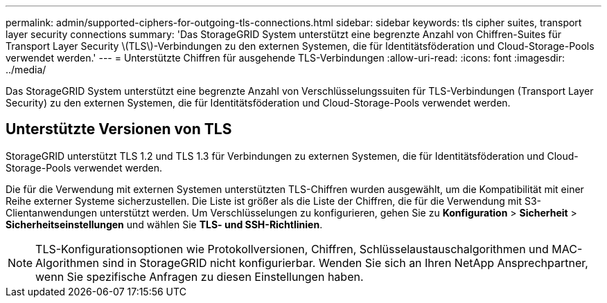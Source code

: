 ---
permalink: admin/supported-ciphers-for-outgoing-tls-connections.html 
sidebar: sidebar 
keywords: tls cipher suites, transport layer security connections 
summary: 'Das StorageGRID System unterstützt eine begrenzte Anzahl von Chiffren-Suites für Transport Layer Security \(TLS\)-Verbindungen zu den externen Systemen, die für Identitätsföderation und Cloud-Storage-Pools verwendet werden.' 
---
= Unterstützte Chiffren für ausgehende TLS-Verbindungen
:allow-uri-read: 
:icons: font
:imagesdir: ../media/


[role="lead"]
Das StorageGRID System unterstützt eine begrenzte Anzahl von Verschlüsselungssuiten für TLS-Verbindungen (Transport Layer Security) zu den externen Systemen, die für Identitätsföderation und Cloud-Storage-Pools verwendet werden.



== Unterstützte Versionen von TLS

StorageGRID unterstützt TLS 1.2 und TLS 1.3 für Verbindungen zu externen Systemen, die für Identitätsföderation und Cloud-Storage-Pools verwendet werden.

Die für die Verwendung mit externen Systemen unterstützten TLS-Chiffren wurden ausgewählt, um die Kompatibilität mit einer Reihe externer Systeme sicherzustellen.  Die Liste ist größer als die Liste der Chiffren, die für die Verwendung mit S3-Clientanwendungen unterstützt werden.  Um Verschlüsselungen zu konfigurieren, gehen Sie zu *Konfiguration* > *Sicherheit* > *Sicherheitseinstellungen* und wählen Sie *TLS- und SSH-Richtlinien*.


NOTE: TLS-Konfigurationsoptionen wie Protokollversionen, Chiffren, Schlüsselaustauschalgorithmen und MAC-Algorithmen sind in StorageGRID nicht konfigurierbar. Wenden Sie sich an Ihren NetApp Ansprechpartner, wenn Sie spezifische Anfragen zu diesen Einstellungen haben.
